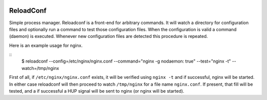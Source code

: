 .. image:: https://travis-ci.org/btimby/reloadconf.svg?branch=master
   :alt: Travis CI Status
   :target: https://travis-ci.org/btimby/reloadconf

.. image:: https://coveralls.io/repos/github/btimby/reloadconf/badge.svg?branch=master
    :target: https://coveralls.io/github/btimby/reloadconf?branch=master
    :alt: Code Coverage

.. image:: https://badge.fury.io/py/reloadconf.svg
    :target: https://badge.fury.io/py/reloadconf

ReloadConf
==========
Simple process manager. Reloadconf is a front-end for arbitrary commands. It
will watch a directory for configuration files and optionally run a command
to test those configuration files. When the configuration is valid a
command (daemon) is executed. Whenever new configuration files are detected
this procedure is repeated.

Here is an example usage for nginx.

::
    $ reloadconf --config=/etc/nginx/nginx.conf --command="nginx -g nodaemon: true" --test="nginx -t" --watch=/tmp/nginx

First of all, if ``/etc/nginx/nginx.conf`` exists, it will be verified using
``nginx -t`` and if successful, nginx will be started. In either case
reloadconf will then proceed to watch ``/tmp/nginx`` for a file name
``nginx.conf``. If present, that fill will be tested, and a if successful
a HUP signal will be sent to nginx (or nginx will be started).
